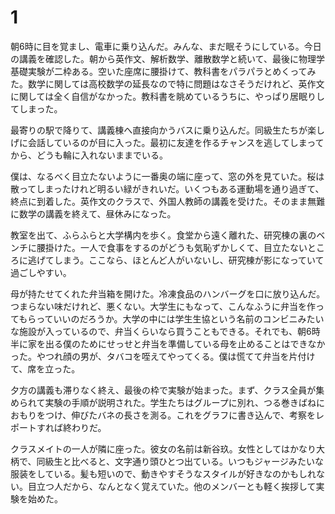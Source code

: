 * 1

朝6時に目を覚まし、電車に乗り込んだ。みんな、まだ眠そうにしている。今日の講義を確認した。朝から英作文、解析数学、離散数学と続いて、最後に物理学基礎実験が二枠ある。空いた座席に腰掛けて、教科書をパラパラとめくってみた。数学に関しては高校数学の延長なので特に問題はなさそうだけれど、英作文に関しては全く自信がなかった。教科書を眺めているうちに、やっぱり居眠りしてしまった。

最寄りの駅で降りて、講義棟へ直接向かうバスに乗り込んだ。同級生たちが楽しげに会話しているのが目に入った。最初に友達を作るチャンスを逃してしまってから、どうも輪に入れないままでいる。

僕は、なるべく目立たないように一番奥の端に座って、窓の外を見ていた。桜は散ってしまったけれど明るい緑がきれいだ。いくつもある運動場を通り過ぎて、終点に到着した。英作文のクラスで、外国人教師の講義を受けた。そのまま無難に数学の講義を終えて、昼休みになった。

教室を出て、ふらふらと大学構内を歩く。食堂から遠く離れた、研究棟の裏のベンチに腰掛けた。一人で食事をするのがどうも気恥ずかしくて、目立たないところに逃げてしまう。ここなら、ほとんど人がいないし、研究棟が影になっていて過ごしやすい。

母が持たせてくれた弁当箱を開けた。冷凍食品のハンバーグを口に放り込んだ。つまらない味だけれど、悪くない。大学生にもなって、こんなふうに弁当を作ってもらっていいのだろうか。大学の中には学生生協という名前のコンビニみたいな施設が入っているので、弁当くらいなら買うこともできる。それでも、朝6時半に家を出る僕のためにせっせと弁当を準備している母を止めることはできなかった。やつれ顔の男が、タバコを咥えてやってくる。僕は慌てて弁当を片付けて、席を立った。

夕方の講義も滞りなく終え、最後の枠で実験が始まった。まず、クラス全員が集められて実験の手順が説明された。学生たちはグループに別れ、つる巻きばねにおもりをつけ、伸びたバネの長さを測る。これをグラフに書き込んで、考察をレポートすれば終わりだ。

クラスメイトの一人が隣に座った。彼女の名前は新谷玖。女性としてはかなり大柄で、同級生と比べると、文字通り頭ひとつ出ている。いつもジャージみたいな服装をしている。髪も短いので、動きやすそうなスタイルが好きなのかもしれない。目立つ人だから、なんとなく覚えていた。他のメンバーとも軽く挨拶して実験を始めた。
